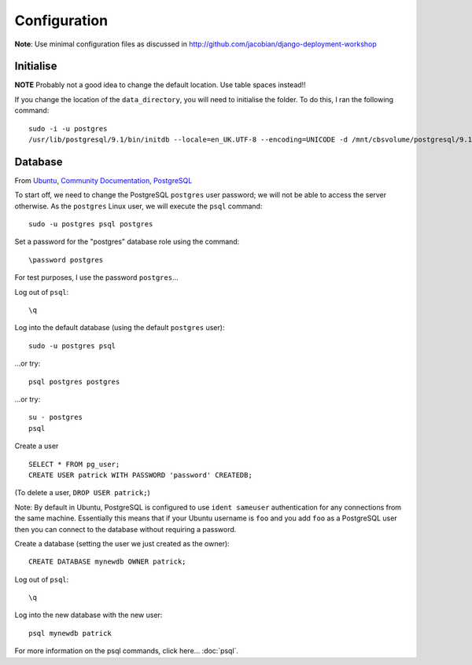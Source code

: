 Configuration
*************

**Note**: Use minimal configuration files as discussed in
http://github.com/jacobian/django-deployment-workshop

Initialise
==========

**NOTE** Probably not a good idea to change the default location.  Use table
spaces instead!!

If you change the location of the ``data_directory``, you will need to
initialise the folder.  To do this, I ran the following command:

::

  sudo -i -u postgres
  /usr/lib/postgresql/9.1/bin/initdb --locale=en_UK.UTF-8 --encoding=UNICODE -d /mnt/cbsvolume/postgresql/9.1/main/

Database
========

From `Ubuntu, Community Documentation, PostgreSQL`_

To start off, we need to change the PostgreSQL ``postgres`` user password; we
will not be able to access the server otherwise.  As the ``postgres`` Linux
user, we will execute the ``psql`` command:

::

  sudo -u postgres psql postgres

Set a password for the "postgres" database role using the command:

::

  \password postgres

For test purposes, I use the password ``postgres``...

Log out of ``psql``:

::

  \q

Log into the default database (using the default ``postgres`` user):

::

  sudo -u postgres psql

...or try:

::

  psql postgres postgres

...or try:

::

  su - postgres
  psql

Create a user

::

  SELECT * FROM pg_user;
  CREATE USER patrick WITH PASSWORD 'password' CREATEDB;

(To delete a user, ``DROP USER patrick;``)

Note: By default in Ubuntu, PostgreSQL is configured to use ``ident sameuser``
authentication for any connections from the same machine.  Essentially this
means that if your Ubuntu username is ``foo`` and you add ``foo`` as a
PostgreSQL user then you can connect to the database without requiring a
password.

Create a database (setting the user we just created as the owner):

::

  CREATE DATABASE mynewdb OWNER patrick;

Log out of ``psql``:

::

  \q

Log into the new database with the new user:

::

  psql mynewdb patrick

For more information on the psql commands, click here... :doc:`psql`.


.. _`Ubuntu, Community Documentation, PostgreSQL`: https://help.ubuntu.com/community/PostgreSQL
